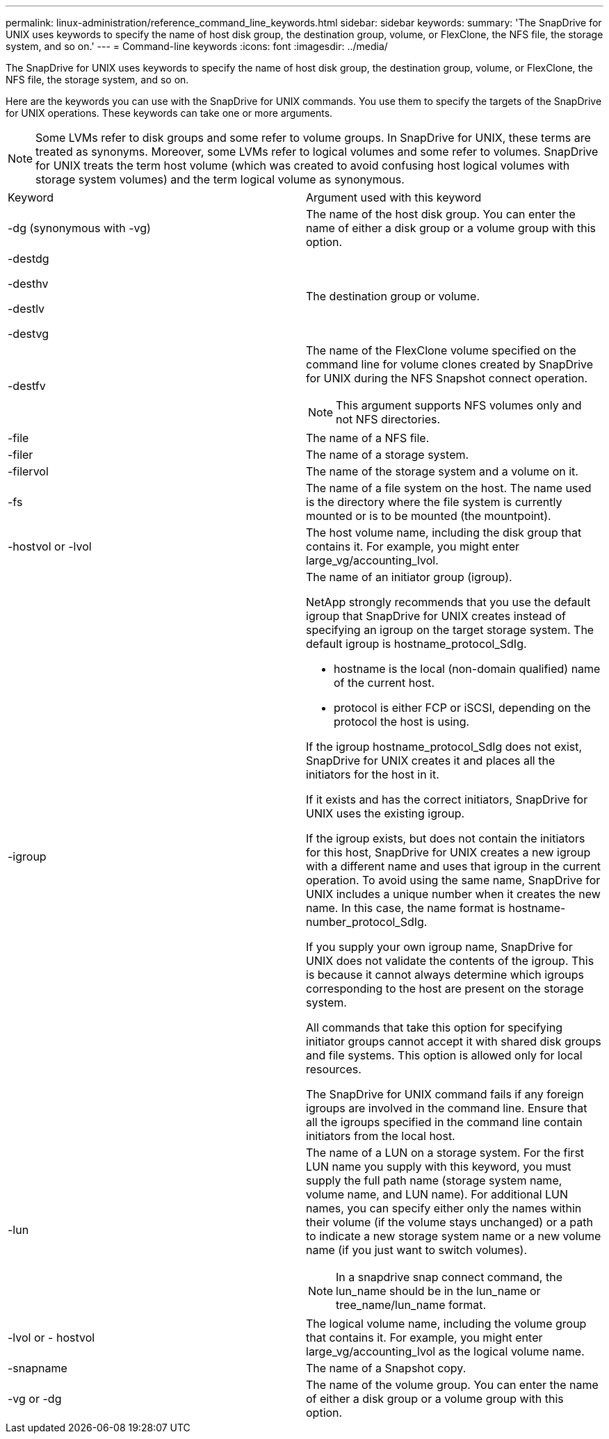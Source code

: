 ---
permalink: linux-administration/reference_command_line_keywords.html
sidebar: sidebar
keywords: 
summary: 'The SnapDrive for UNIX uses keywords to specify the name of host disk group, the destination group, volume, or FlexClone, the NFS file, the storage system, and so on.'
---
= Command-line keywords
:icons: font
:imagesdir: ../media/

[.lead]
The SnapDrive for UNIX uses keywords to specify the name of host disk group, the destination group, volume, or FlexClone, the NFS file, the storage system, and so on.

Here are the keywords you can use with the SnapDrive for UNIX commands. You use them to specify the targets of the SnapDrive for UNIX operations. These keywords can take one or more arguments.

NOTE: Some LVMs refer to disk groups and some refer to volume groups. In SnapDrive for UNIX, these terms are treated as synonyms. Moreover, some LVMs refer to logical volumes and some refer to volumes. SnapDrive for UNIX treats the term host volume (which was created to avoid confusing host logical volumes with storage system volumes) and the term logical volume as synonymous.

|===
| Keyword| Argument used with this keyword
a|
-dg (synonymous with -vg)
a|
The name of the host disk group. You can enter the name of either a disk group or a volume group with this option.
a|
-destdg

-desthv

-destlv

-destvg

a|
The destination group or volume.
a|
-destfv

a|
The name of the FlexClone volume specified on the command line for volume clones created by SnapDrive for UNIX during the NFS Snapshot connect operation.

NOTE: This argument supports NFS volumes only and not NFS directories.

a|
-file

a|
The name of a NFS file.
a|
-filer

a|
The name of a storage system.
a|
-filervol

a|
The name of the storage system and a volume on it.
a|
-fs

a|
The name of a file system on the host. The name used is the directory where the file system is currently mounted or is to be mounted (the mountpoint).
a|
-hostvol or -lvol

a|
The host volume name, including the disk group that contains it. For example, you might enter large_vg/accounting_lvol.

a|
-igroup

a|
The name of an initiator group (igroup).

NetApp strongly recommends that you use the default igroup that SnapDrive for UNIX creates instead of specifying an igroup on the target storage system. The default igroup is hostname_protocol_SdIg.

* hostname is the local (non-domain qualified) name of the current host.
* protocol is either FCP or iSCSI, depending on the protocol the host is using.

If the igroup hostname_protocol_SdIg does not exist, SnapDrive for UNIX creates it and places all the initiators for the host in it.

If it exists and has the correct initiators, SnapDrive for UNIX uses the existing igroup.

If the igroup exists, but does not contain the initiators for this host, SnapDrive for UNIX creates a new igroup with a different name and uses that igroup in the current operation. To avoid using the same name, SnapDrive for UNIX includes a unique number when it creates the new name. In this case, the name format is hostname-number_protocol_SdIg.

If you supply your own igroup name, SnapDrive for UNIX does not validate the contents of the igroup. This is because it cannot always determine which igroups corresponding to the host are present on the storage system.

All commands that take this option for specifying initiator groups cannot accept it with shared disk groups and file systems. This option is allowed only for local resources.

The SnapDrive for UNIX command fails if any foreign igroups are involved in the command line. Ensure that all the igroups specified in the command line contain initiators from the local host.

a|
-lun

a|
The name of a LUN on a storage system. For the first LUN name you supply with this keyword, you must supply the full path name (storage system name, volume name, and LUN name). For additional LUN names, you can specify either only the names within their volume (if the volume stays unchanged) or a path to indicate a new storage system name or a new volume name (if you just want to switch volumes).

NOTE: In a snapdrive snap connect command, the lun_name should be in the lun_name or tree_name/lun_name format.

a|
-lvol or - hostvol

a|
The logical volume name, including the volume group that contains it. For example, you might enter large_vg/accounting_lvol as the logical volume name.
a|
-snapname

a|
The name of a Snapshot copy.
a|
-vg or -dg

a|
The name of the volume group. You can enter the name of either a disk group or a volume group with this option.
|===
